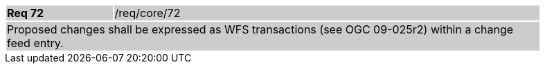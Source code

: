 [width="90%",cols="20%,80%"]
|===
|*Req 72* {set:cellbgcolor:#CACCCE}|/req/core/72
2+|Proposed changes shall be expressed as WFS transactions (see OGC 09-025r2) within a change feed entry.
|===
